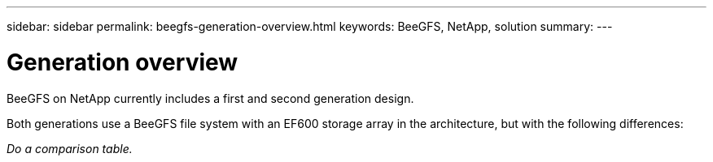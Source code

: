 ---
sidebar: sidebar
permalink: beegfs-generation-overview.html
keywords: BeeGFS, NetApp, solution
summary:
---

= Generation overview
:hardbreaks:
:nofooter:
:icons: font
:linkattrs:
:imagesdir: ./media/


[.lead]
BeeGFS on NetApp currently includes a first and second generation design.

Both generations use a BeeGFS file system with an EF600 storage array in the architecture, but with the following differences:

_Do a comparison table._
